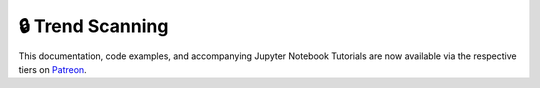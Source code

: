 .. _implementations-labeling_trend_scanning:

=================
🔒 Trend Scanning
=================

This documentation, code examples, and accompanying Jupyter Notebook Tutorials are now available via the respective tiers on
`Patreon <https://www.patreon.com/HudsonThames>`_.
